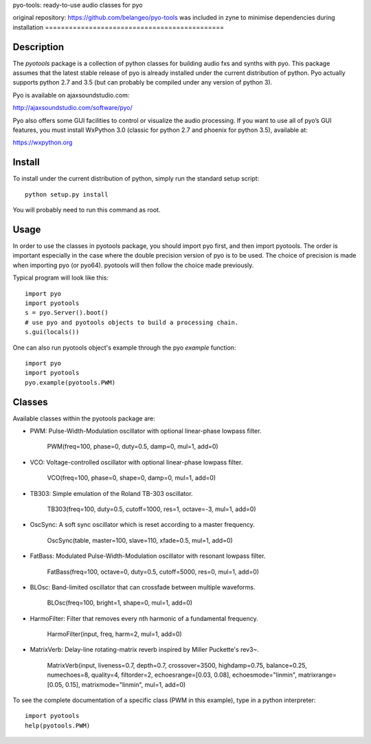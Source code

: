 pyo-tools: ready-to-use audio classes for pyo

original repository: https://github.com/belangeo/pyo-tools
was included in zyne to minimise dependencies during installation
=============================================

Description
-----------

The `pyotools` package is a collection of python classes for building audio
fxs and synths with pyo. This package assumes that the latest stable release
of pyo is already installed under the current distribution of python. Pyo
actually supports python 2.7 and 3.5 (but can probably be compiled under any
version of python 3).

Pyo is available on ajaxsoundstudio.com:

`http://ajaxsoundstudio.com/software/pyo/ <http://ajaxsoundstudio.com/software/pyo/>`_

Pyo also offers some GUI facilities to control or visualize the audio
processing. If you want to use all of pyo’s GUI features, you must install
WxPython 3.0 (classic for python 2.7 and phoenix for python 3.5), available
at:

`https://wxpython.org <https://wxpython.org>`_

Install
-------

To install under the current distribution of python, simply run the standard
setup script::

    python setup.py install

You will probably need to run this command as root.

Usage
-----

In order to use the classes in pyotools package, you should import pyo first,
and then import pyotools. The order is important especially in the case where the
double precision version of pyo is to be used. The choice of precision is made
when importing pyo (or pyo64). pyotools will then follow the choice made previously.

Typical program will look like this::

    import pyo
    import pyotools
    s = pyo.Server().boot()
    # use pyo and pyotools objects to build a processing chain.
    s.gui(locals())

One can also run pyotools object's example through the pyo `example` function::

    import pyo
    import pyotools
    pyo.example(pyotools.PWM)

Classes
-------

Available classes within the pyotools package are:

* PWM: Pulse-Width-Modulation oscillator with optional linear-phase lowpass filter.

    PWM(freq=100, phase=0, duty=0.5, damp=0, mul=1, add=0)

* VCO: Voltage-controlled oscillator with optional linear-phase lowpass filter.

    VCO(freq=100, phase=0, shape=0, damp=0, mul=1, add=0)

* TB303: Simple emulation of the Roland TB-303 oscillator.

    TB303(freq=100, duty=0.5, cutoff=1000, res=1, octave=-3, mul=1, add=0)

* OscSync: A soft sync oscillator which is reset according to a master frequency.

    OscSync(table, master=100, slave=110, xfade=0.5, mul=1, add=0)

* FatBass: Modulated Pulse-Width-Modulation oscillator with resonant lowpass filter.

    FatBass(freq=100, octave=0, duty=0.5, cutoff=5000, res=0, mul=1, add=0)

* BLOsc: Band-limited oscillator that can crossfade between multiple waveforms.

    BLOsc(freq=100, bright=1, shape=0, mul=1, add=0)

* HarmoFilter: Filter that removes every nth harmonic of a fundamental frequency.

    HarmoFilter(input, freq, harm=2, mul=1, add=0)

* MatrixVerb: Delay-line rotating-matrix reverb inspired by Miller Puckette's rev3~.

    MatrixVerb(input, liveness=0.7, depth=0.7, crossover=3500, highdamp=0.75,
    balance=0.25, numechoes=8, quality=4, filtorder=2, echoesrange=[0.03, 0.08],
    echoesmode="linmin", matrixrange=[0.05, 0.15], matrixmode="linmin", mul=1, add=0)

To see the complete documentation of a specific class (PWM in this example),
type in a python interpreter::

    import pyotools
    help(pyotools.PWM)

